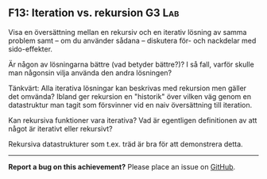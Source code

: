 #+html: <a name="13"></a>
** F13: Iteration vs. rekursion  :G3:Lab:

 #+begin_summary
 Visa en översättning mellan en rekursiv och en iterativ lösning av
 samma problem samt -- om du använder sådana -- diskutera för- och 
 nackdelar med sido-effekter.
 #+end_summary

 Är någon av lösningarna bättre (vad betyder bättre?)? I så fall,
 varför skulle man någonsin vilja använda den andra lösningen?

 Tänkvärt: Alla iterativa lösningar kan beskrivas med rekursion men
 gäller det omvända? Ibland ger rekursion en "historik" över
 vilken väg genom en datastruktur man tagit som försvinner vid en
 naiv översättning till iteration.

 Kan rekursiva funktioner vara iterativa? Vad är egentligen definitionen
 av att något är iterativt eller rekursivt? 

 Rekursiva datastrukturer som t.ex. träd är bra för att demonstrera
 detta.



-----

*Report a bug on this achievement?* Please place an issue on [[https://github.com/IOOPM-UU/achievements/issues/new?title=Bug%20in%20achievement%20F13&body=Please%20describe%20the%20bug,%20comment%20or%20issue%20here&assignee=TobiasWrigstad][GitHub]].

